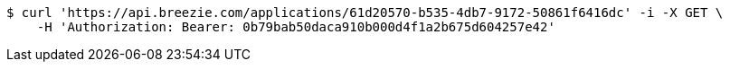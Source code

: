 [source,bash]
----
$ curl 'https://api.breezie.com/applications/61d20570-b535-4db7-9172-50861f6416dc' -i -X GET \
    -H 'Authorization: Bearer: 0b79bab50daca910b000d4f1a2b675d604257e42'
----